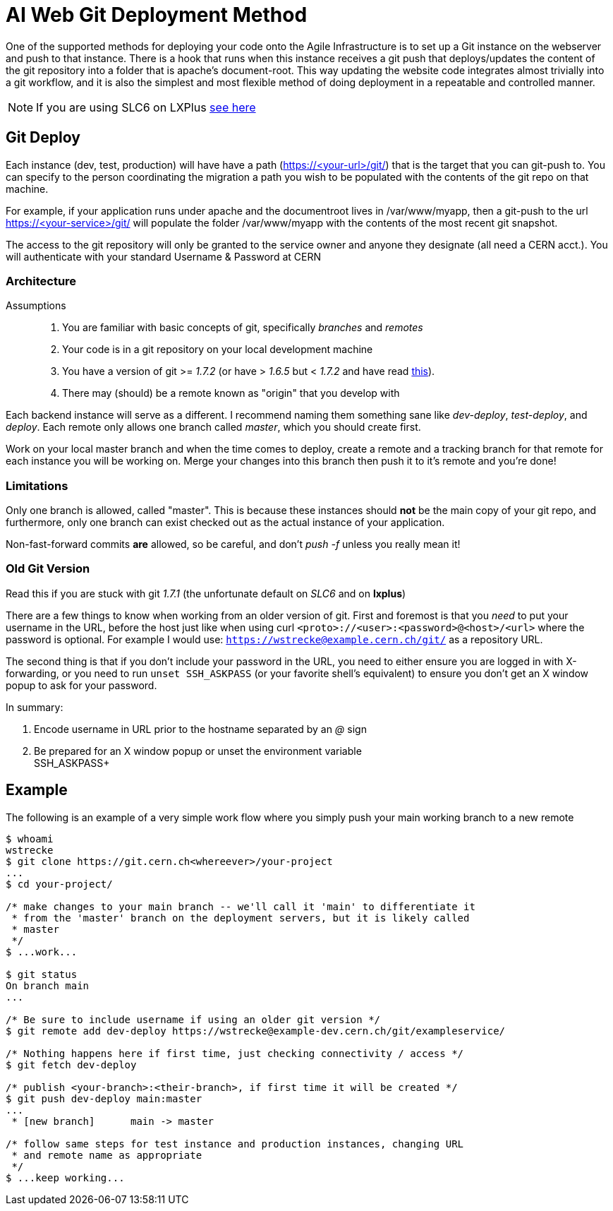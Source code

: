 ifdef::env-github[:outfilesuffix: .adoc]

AI Web Git Deployment Method
============================

One of the supported methods for deploying your code onto the Agile
Infrastructure is to set up a Git instance on the webserver and push to that
instance. There is a hook that runs when this instance receives a git push that
deploys/updates the content of the git repository into a folder that is apache's
document-root. This way updating the website code integrates almost trivially
into a git workflow, and it is also the simplest and most flexible method of
doing deployment in a repeatable and controlled manner.

NOTE: If you are using SLC6 on LXPlus <<old-git-version,see here>>

Git Deploy
----------

Each instance (dev, test, production) will have have a path (https://<your-url>/git/)
that is the target that you can git-push to. You can specify to the person
coordinating the migration a path you wish to be populated with the contents of
the git repo on that machine.

For example, if your application runs under apache and the documentroot lives in
/var/www/myapp, then a git-push to the url https://<your-service>/git/ will
populate the folder /var/www/myapp with the contents of the most recent git
snapshot.

The access to the git repository will only be granted to the service owner and
anyone they designate (all need a CERN acct.). You will authenticate with your
standard Username & Password at CERN

Architecture
~~~~~~~~~~~~

Assumptions::
. You are familiar with basic concepts of git, specifically _branches_ and
  _remotes_
. Your code is in a git repository on your local development machine
. You have a version of git >= '1.7.2' (or have > '1.6.5' but < '1.7.2' and
have read <<old-git-version,this>>).
. There may (should) be a remote known as "origin" that you develop with

Each backend instance will serve as a different. I recommend naming
them something sane like _dev-deploy_, _test-deploy_, and _deploy_. Each remote
only allows one branch called _master_, which you should create first.

Work on your local master branch and when the time comes to deploy, create a
remote and a tracking branch for that remote for each instance you will be
working on. Merge your changes into this branch then push it to it's remote and
you're done!

Limitations
~~~~~~~~~~~

Only one branch is allowed, called "master". This is because these instances
should *not* be the main copy of your git repo, and furthermore, only one branch
can exist checked out as the actual instance of your application.

Non-fast-forward commits *are* allowed, so be careful, and don't _push -f_
unless you really mean it!

Old Git Version
~~~~~~~~~~~~~~~

Read this if you are stuck with git '1.7.1' (the unfortunate default on 'SLC6'
and on *lxplus*)

There are a few things to know when working from an older version of git. First
and foremost is that you _need_ to put your username in the URL, before the host
just like when using curl +<proto>://<user>:<password>@<host>/<url>+ where the
password is optional. For example I would use:
+https://wstrecke@example.cern.ch/git/+ as a repository URL.

The second thing is that if you don't include your password in the URL, you need
to either ensure you are logged in with X-forwarding, or you need to run +unset
SSH_ASKPASS+ (or your favorite shell's equivalent) to ensure you don't get an X
window popup to ask for your password.

In summary:

. Encode username in URL prior to the hostname separated by an '@' sign
. Be prepared for an X window popup or unset the environment variable +
SSH_ASKPASS+


Example
-------

The following is an example of a very simple work flow where you simply push
your main working branch to a new remote

---------
$ whoami
wstrecke
$ git clone https://git.cern.ch<whereever>/your-project
...
$ cd your-project/

/* make changes to your main branch -- we'll call it 'main' to differentiate it
 * from the 'master' branch on the deployment servers, but it is likely called
 * master
 */
$ ...work...

$ git status
On branch main
...

/* Be sure to include username if using an older git version */
$ git remote add dev-deploy https://wstrecke@example-dev.cern.ch/git/exampleservice/

/* Nothing happens here if first time, just checking connectivity / access */
$ git fetch dev-deploy

/* publish <your-branch>:<their-branch>, if first time it will be created */
$ git push dev-deploy main:master
...
 * [new branch]      main -> master

/* follow same steps for test instance and production instances, changing URL
 * and remote name as appropriate
 */
$ ...keep working...

---------
